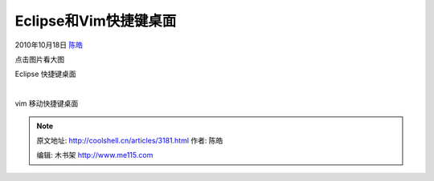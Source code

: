.. _articles3181:

Eclipse和Vim快捷键桌面
======================

2010年10月18日 `陈皓 <http://coolshell.cn/articles/author/haoel>`__

点击图片看大图

|image0|

Eclipse 快捷键桌面

| 

|image1|

vim 移动快捷键桌面

.. |image0| image:: /coolshell/static/20140922093737771000.png
   :target: http://coolshell.cn//wp-content/uploads/2010/10/EclipseCanoo1440x900.png
.. |image1| image:: /coolshell/static/20140922093739582000.png
   :target: http://coolshell.cn//wp-content/uploads/2010/10/vim-shortcuts.png
.. |image8| image:: /coolshell/static/20140922093740779000.jpg

.. note::
    原文地址: http://coolshell.cn/articles/3181.html 
    作者: 陈皓 

    编辑: 木书架 http://www.me115.com